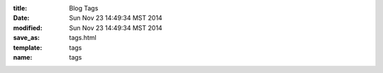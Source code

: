 :title: Blog Tags
:date: Sun Nov 23 14:49:34 MST 2014
:modified: Sun Nov 23 14:49:34 MST 2014
:save_as: tags.html
:template: tags
:name: tags